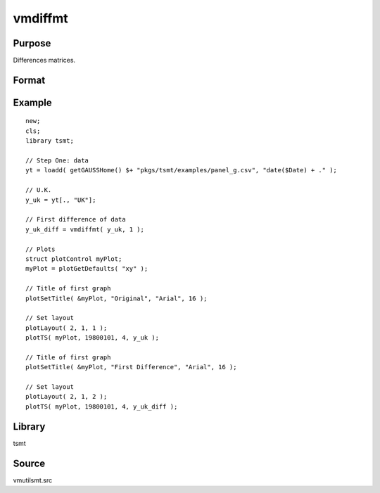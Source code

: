 vmdiffmt
========

Purpose
-------
Differences matrices.

Format
------
.. function:: y = vmdiffmt(x, d)

   :param x: data.
   :type x: TxK matrix

   :param d: the number of periods over which differencing occurs.
   :type d: scalar

   :return y: the differenced data.
   :rtype y: (T-d)xK matrix

Example
-------

::

   new;
   cls;
   library tsmt;

   // Step One: data
   yt = loadd( getGAUSSHome() $+ "pkgs/tsmt/examples/panel_g.csv", "date($Date) + ." );

   // U.K.
   y_uk = yt[., "UK"];

   // First difference of data
   y_uk_diff = vmdiffmt( y_uk, 1 );

   // Plots
   struct plotControl myPlot;
   myPlot = plotGetDefaults( "xy" );

   // Title of first graph
   plotSetTitle( &myPlot, "Original", "Arial", 16 );

   // Set layout
   plotLayout( 2, 1, 1 );
   plotTS( myPlot, 19800101, 4, y_uk );

   // Title of first graph
   plotSetTitle( &myPlot, "First Difference", "Arial", 16 );

   // Set layout
   plotLayout( 2, 1, 2 );
   plotTS( myPlot, 19800101, 4, y_uk_diff );

Library
-------
tsmt

Source
------
vmutilsmt.src
